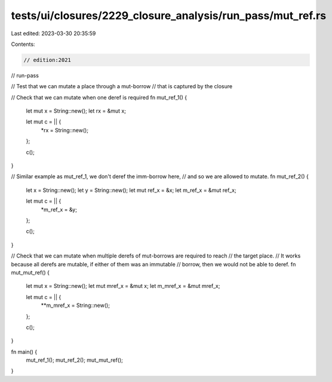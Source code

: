 tests/ui/closures/2229_closure_analysis/run_pass/mut_ref.rs
===========================================================

Last edited: 2023-03-30 20:35:59

Contents:

.. code-block:: rs

    // edition:2021
// run-pass

// Test that we can mutate a place through a mut-borrow
// that is captured by the closure

// Check that we can mutate when one deref is required
fn mut_ref_1() {
    let mut x = String::new();
    let rx = &mut x;

    let mut c = || {
        *rx = String::new();
    };

    c();
}

// Similar example as mut_ref_1, we don't deref the imm-borrow here,
// and so we are allowed to mutate.
fn mut_ref_2() {
    let x = String::new();
    let y = String::new();
    let mut ref_x = &x;
    let m_ref_x = &mut ref_x;

    let mut c = || {
        *m_ref_x = &y;
    };

    c();
}

// Check that we can mutate when multiple derefs of mut-borrows are required to reach
// the target place.
// It works because all derefs are mutable, if either of them was an immutable
// borrow, then we would not be able to deref.
fn mut_mut_ref() {
    let mut x = String::new();
    let mut mref_x = &mut x;
    let m_mref_x = &mut mref_x;

    let mut c = || {
        **m_mref_x = String::new();
    };

    c();
}

fn main() {
    mut_ref_1();
    mut_ref_2();
    mut_mut_ref();
}


